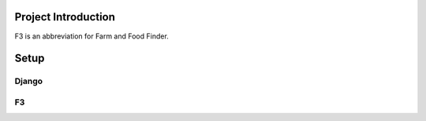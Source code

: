 ********************
Project Introduction
********************

F3 is an abbreviation for Farm and Food Finder.


********
Setup
********

Django
========


F3
========